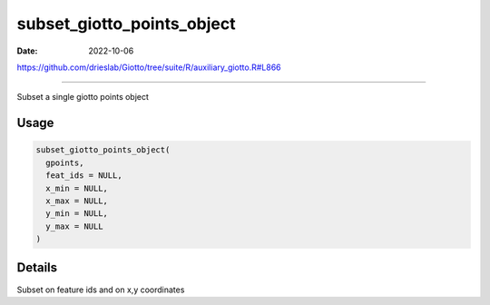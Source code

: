 ===========================
subset_giotto_points_object
===========================

:Date: 2022-10-06

https://github.com/drieslab/Giotto/tree/suite/R/auxiliary_giotto.R#L866

===========

Subset a single giotto points object

Usage
=====

.. code:: r

   subset_giotto_points_object(
     gpoints,
     feat_ids = NULL,
     x_min = NULL,
     x_max = NULL,
     y_min = NULL,
     y_max = NULL
   )

Details
=======

Subset on feature ids and on x,y coordinates
